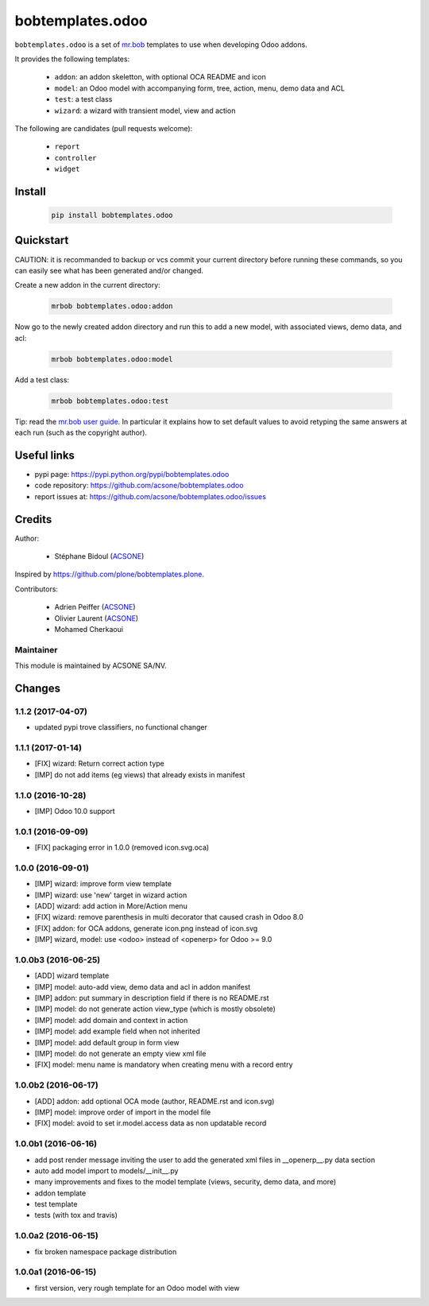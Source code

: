 bobtemplates.odoo
=================

.. image:: https://img.shields.io/badge/license-AGPL--3-blue.svg
   :target: http://www.gnu.org/licenses/agpl.html
   :alt: License: AGPL 3.0 or Later
.. image:: https://badge.fury.io/py/bobtemplates.odoo.svg
   :target: http://badge.fury.io/py/bobtemplates.odoo
.. image:: https://travis-ci.org/acsone/bobtemplates.odoo.svg?branch=master
   :target: https://travis-ci.org/acsone/bobtemplates.odoo

``bobtemplates.odoo`` is a set of `mr.bob
<https://mrbob.readthedocs.io/en/latest/>`_
templates to use when developing Odoo addons.

It provides the following templates:

  * ``addon``: an addon skeletton, with optional OCA README and icon
  * ``model``: an Odoo model with accompanying form, tree, action, menu,
    demo data and ACL
  * ``test``: a test class
  * ``wizard``: a wizard with transient model, view and action

The following are candidates (pull requests welcome):

  * ``report``
  * ``controller``
  * ``widget``

Install
~~~~~~~

  .. code:: shell

    pip install bobtemplates.odoo

Quickstart
~~~~~~~~~~

CAUTION: it is recommanded to backup or vcs commit your current
directory before running these commands, so you can easily see
what has been generated and/or changed.

Create a new addon in the current directory:

  .. code:: shell

    mrbob bobtemplates.odoo:addon

Now go to the newly created addon directory and run this to
add a new model, with associated views, demo data, and acl:

  .. code:: shell

    mrbob bobtemplates.odoo:model

Add a test class:

  .. code:: shell

    mrbob bobtemplates.odoo:test

Tip: read the `mr.bob user guide
<http://mrbob.readthedocs.io/en/latest/userguide.html>`_.
In particular it explains how to set default values to avoid
retyping the same answers at each run (such as the copyright
author).

Useful links
~~~~~~~~~~~~

* pypi page: https://pypi.python.org/pypi/bobtemplates.odoo
* code repository: https://github.com/acsone/bobtemplates.odoo
* report issues at: https://github.com/acsone/bobtemplates.odoo/issues

Credits
~~~~~~~

Author:

  * Stéphane Bidoul (`ACSONE <http://acsone.eu/>`_)

Inspired by https://github.com/plone/bobtemplates.plone.

Contributors:

  * Adrien Peiffer (`ACSONE <http://acsone.eu/>`_) 
  * Olivier Laurent (`ACSONE <http://acsone.eu/>`_)
  * Mohamed Cherkaoui

Maintainer
----------

.. image:: https://www.acsone.eu/logo.png
   :alt: ACSONE SA/NV
   :target: http://www.acsone.eu

This module is maintained by ACSONE SA/NV.

Changes
~~~~~~~

.. Future (?)
.. ----------
.. -

1.1.2 (2017-04-07)
------------------
- updated pypi trove classifiers, no functional changer

1.1.1 (2017-01-14)
------------------
- [FIX] wizard: Return correct action type
- [IMP] do not add items (eg views) that already exists in manifest

1.1.0 (2016-10-28)
------------------
- [IMP] Odoo 10.0 support

1.0.1 (2016-09-09)
------------------
- [FIX] packaging error in 1.0.0 (removed icon.svg.oca)

1.0.0 (2016-09-01)
------------------
- [IMP] wizard: improve form view template
- [IMP] wizard: use 'new' target in wizard action
- [ADD] wizard: add action in More/Action menu
- [FIX] wizard: remove parenthesis in multi decorator that caused crash in Odoo 8.0
- [FIX] addon: for OCA addons, generate icon.png instead of icon.svg
- [IMP] wizard, model: use <odoo> instead of <openerp> for Odoo >= 9.0

1.0.0b3 (2016-06-25)
--------------------
- [ADD] wizard template
- [IMP] model: auto-add view, demo data and acl in addon manifest
- [IMP] addon: put summary in description field if there is no README.rst
- [IMP] model: do not generate action view_type (which is mostly obsolete)
- [IMP] model: add domain and context in action
- [IMP] model: add example field when not inherited
- [IMP] model: add default group in form view
- [IMP] model: do not generate an empty view xml file
- [FIX] model: menu name is mandatory when creating menu with a record entry

1.0.0b2 (2016-06-17)
--------------------
- [ADD] addon: add optional OCA mode (author, README.rst and icon.svg)
- [IMP] model: improve order of import in the model file
- [FIX] model: avoid to set ir.model.access data as non updatable record

1.0.0b1 (2016-06-16)
--------------------
- add post render message inviting the user to add the generated xml
  files in __openerp__.py data section
- auto add model import to models/__init__.py
- many improvements and fixes to the model template (views, security,
  demo data, and more)
- addon template
- test template
- tests (with tox and travis)

1.0.0a2 (2016-06-15)
--------------------
- fix broken namespace package distribution

1.0.0a1 (2016-06-15)
--------------------
- first version, very rough template for an Odoo model with view


